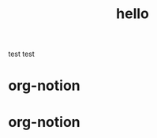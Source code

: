 #+TITLE: hello
#+NOTION_ID: global-test

test test

* org-notion
:PROPERTIES:
:NOTION_ID: 64adb50d17394203a31265641aeaeb8e
:END:

* org-notion
:PROPERTIES:
:NOTION_ID: testing
:END:

